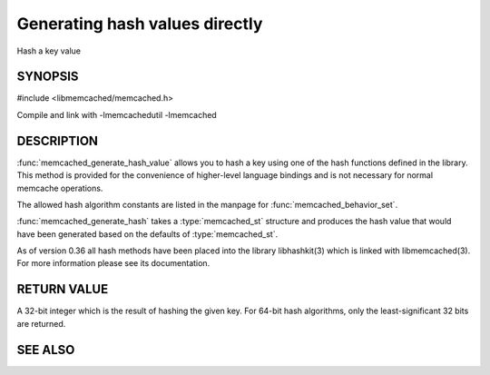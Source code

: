 Generating hash values directly
===============================

.. index:: object: memcached_st

Hash a key value

SYNOPSIS 
--------

#include <libmemcached/memcached.h>

.. type:: memcached_hash_t

.. function:: uint32_t memcached_generate_hash_value (const char *key, size_t key_length, memcached_hash_t hash_algorithm)

.. function:: uint32_t memcached_generate_hash (memcached_st *ptr, const char *key, size_t key_length)

.. type:: MEMCACHED_HASH_DEFAULT

.. type:: MEMCACHED_HASH_MD5

.. type:: MEMCACHED_HASH_CRC

.. type:: MEMCACHED_HASH_FNV1_64

.. type:: MEMCACHED_HASH_FNV1A_64

.. type:: MEMCACHED_HASH_FNV1_32

.. type:: MEMCACHED_HASH_FNV1A_32

.. type:: MEMCACHED_HASH_JENKINS

.. type:: MEMCACHED_HASH_MURMUR

.. type:: MEMCACHED_HASH_HSIEH

.. type:: MEMCACHED_HASH_MURMUR3

Compile and link with -lmemcachedutil -lmemcached

DESCRIPTION
-----------

:func:`memcached_generate_hash_value` allows you to hash a key using one of
the hash functions defined in the library. This method is provided for
the convenience of higher-level language bindings and is not necessary
for normal memcache operations.

The allowed hash algorithm constants are listed in the manpage for
:func:`memcached_behavior_set`.

:func:`memcached_generate_hash` takes a :type:`memcached_st` structure
and produces the hash value that would have been generated based on the 
defaults of :type:`memcached_st`.

As of version 0.36 all hash methods have been placed into the library
libhashkit(3) which is linked with libmemcached(3). For more information please see its documentation.

RETURN VALUE
------------

A 32-bit integer which is the result of hashing the given key.
For 64-bit hash algorithms, only the least-significant 32 bits are
returned.

SEE ALSO
--------

.. only:: man

  :manpage:`memcached(1)` :manpage:`libmemcached(3)` :manpage:`memcached_strerror(3)`
